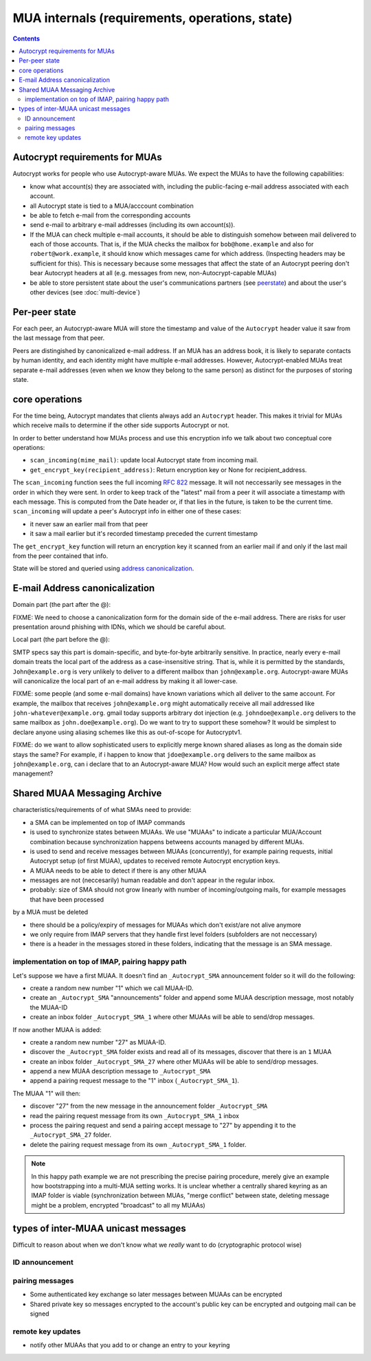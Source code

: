 MUA internals (requirements, operations, state)
===============================================

.. contents::


Autocrypt requirements for MUAs
---------------------------------------------------

Autocrypt works for people who use Autocrypt-aware MUAs.  We expect the MUAs
to have the following capabilities:

- know what account(s) they are associated with, including the
  public-facing e-mail address associated with each account.

- all Autocrypt state is tied to a MUA/acccount combination

- be able to fetch e-mail from the corresponding accounts

- send e-mail to arbitrary e-mail addresses (including its own
  account(s)).

- If the MUA can check multiple e-mail accounts, it should be able to
  distinguish somehow between mail delivered to each of those
  accounts.  That is, if the MUA checks the mailbox for
  ``bob@home.example`` and also for ``robert@work.example``, it should
  know which messages came for which address.  (Inspecting headers may
  be sufficient for this).  This is necessary because some messages
  that affect the state of an Autocrypt peering don't bear Autocrypt headers
  at all (e.g. messages from new, non-Autocrypt-capable MUAs)

- be able to store persistent state about the user's communications
  partners (see peerstate_) and about the user's other devices (see
  :doc:`multi-device`)


.. _peerstate:

Per-peer state
--------------

For each peer, an Autocrypt-aware MUA will store the timestamp and
value of the ``Autocrypt`` header value it saw from the
last message from that peer.

Peers are distingished by canonicalized e-mail address.  If an MUA has
an address book, it is likely to separate contacts by human identity,
and each identity might have multiple e-mail addresses.
However, Autocrypt-enabled MUAs treat separate e-mail addresses (even when we know
they belong to the same person) as distinct for the purposes of
storing state.

core operations 
------------------

For the time being, Autocrypt mandates that clients always add an
``Autocrypt`` header. This makes it trivial for MUAs which
receive mails to determine if the other side supports Autocrypt or
not.

In order to better understand how MUAs process and use this encryption info we talk about two conceptual core operations:

- ``scan_incoming(mime_mail)``: update local Autocrypt state from incoming
  mail.

- ``get_encrypt_key(recipient_address)``: Return encryption key or
  None for recipient_address.

The ``scan_incoming`` function sees the full incoming :rfc:`822`
message.  It will not neccessarily see messages in the order in which
they were sent.  In order to keep track of the "latest" mail from a
peer it will associate a timestamp with each message.  This is
computed from the Date header or, if that lies in the future, is taken
to be the current time. ``scan_incoming`` will update a peer's
Autocrypt info in either one of these cases:

- it never saw an earlier mail from that peer
- it saw a mail earlier but it's recorded timestamp preceded the current timestamp

The ``get_encrypt_key`` function will return an encryption key it
scanned from an earlier mail if and only if the last mail from the
peer contained that info.

State will be stored and queried using `address canonicalization`_.



.. _`address canonicalization`:

E-mail Address canonicalization
-------------------------------

Domain part (the part after the @):

FIXME: We need to choose a canonicalization form for the domain side
of the e-mail address.  There are risks for user presentation around
phishing with IDNs, which we should be careful about.


Local part (the part before the @):

SMTP specs say this part is domain-specific, and byte-for-byte
arbitrarily sensitive.  In practice, nearly every e-mail domain treats
the local part of the address as a case-insensitive string.  That is,
while it is permitted by the standards, ``John@example.org`` is very
unlikely to deliver to a different mailbox than ``john@example.org``.
Autocrypt-aware MUAs will canonicalize the local part of an e-mail
address by making it all lower-case.

FIXME: some people (and some e-mail domains) have known variations
which all deliver to the same account.  For example, the mailbox that
receives ``john@example.org`` might automatically receive all mail
addressed like ``john-whatever@example.org``.  gmail today supports
arbitrary dot injection (e.g. ``johndoe@example.org`` delivers to the
same mailbox as ``john.doe@example.org``).  Do we want to try to
support these somehow?  It would be simplest to declare anyone using
aliasing schemes like this as out-of-scope for Autocryptv1.

FIXME: do we want to allow sophisticated users to explicitly merge
known shared aliases as long as the domain side stays the same?  For
example, if i happen to know that ``jdoe@example.org`` delivers to the
same mailbox as ``john@example.org``, can i declare that to an
Autocrypt-aware MUA?  How would such an explicit merge affect state
management?


.. _`sma`:

Shared MUAA Messaging Archive
------------------------------------

characteristics/requirements of of what SMAs need to provide:

- a SMA can be implemented on top of IMAP commands 

- is used to synchronize states between MUAAs. We use "MUAAs" to
  indicate a particular MUA/Account combination because synchronization
  happens betweens accounts managed by different MUAs.

- is used to send and receive messages between MUAAs (concurrently),
  for example pairing requests, initial Autocrypt setup (of first MUAA),
  updates to received remote Autocrypt encryption keys.

- A MUAA needs to be able to detect if there is any other MUAA

- messages are not (neccesarily) human readable and don't appear in the
  regular inbox. 

- probably: size of SMA should not grow linearly with number of
  incoming/outgoing mails, for example messages that have been processed
by a MUA must be deleted 

- there should be a policy/expiry of messages for MUAAs which don't
  exist/are not alive anymore

- we only require from IMAP servers that they handle first level folders
  (subfolders are not neccessary)

- there is a header in the messages stored in these folders, indicating
  that the message is an SMA message.

implementation on top of IMAP, pairing happy path
+++++++++++++++++++++++++++++++++++++++++++++++++

Let's suppose we have a first MUAA.  It doesn't find an ``_Autocrypt_SMA``
announcement folder so it will do the following:

- create a random new number "1" which we call MUAA-ID. 

- create an ``_Autocrypt_SMA`` "announcements" folder and 
  append some MUAA description message, most notably
  the MUAA-ID

- create an inbox folder ``_Autocrypt_SMA_1`` where other
  MUAAs will be able to send/drop messages.

If now another MUAA is added:

- create a random new number "27" as MUAA-ID. 

- discover the ``_Autocrypt_SMA`` folder exists and read all 
  of its messages, discover that there is an ``1`` MUAA

- create an inbox folder ``_Autocrypt_SMA_27`` where other
  MUAAs will be able to send/drop messages.

- append a new MUAA description message to ``_Autocrypt_SMA``

- append a pairing request message to the "1" inbox (``_Autocrypt_SMA_1``).

The MUAA "1" will then:

- discover "27" from the new message in the announcement folder ``_Autocrypt_SMA``

- read the pairing request message from its own ``_Autocrypt_SMA_1`` inbox

- process the pairing request and send a pairing accept message to "27" by appending 
  it to the ``_Autocrypt_SMA_27`` folder.  

- delete the pairing request message from its own ``_Autocrypt_SMA_1`` folder.

.. note::

    In this happy path example we are not prescribing the precise pairing procedure,
    merely give an example how bootstrapping into a multi-MUA setting works.
    It is unclear whether a centrally shared keyring as an IMAP folder is viable
    (synchronization between MUAs, "merge conflict" between state, deleting
    message might be a problem, encrypted "broadcast" to all my MUAAs)


.. todo::

    Critically consider how the multiple Autocrypt folders show in user interfaces.
    It might be better to depend on sub folders.

.. todo::

    Crically consider end-to-end encryption for MUAA messages.

.. todo::

    Consider how to force remove devices through IMAP folder deletion or something.

types of inter-MUAA unicast messages
------------------------------------
Difficult to reason about when we don't know what we *really* want to do
(cryptographic protocol wise)

ID announcement
+++++++++++++++

pairing messages
++++++++++++++++
- Some authenticated key exchange so later messages between MUAAs can be encrypted
- Shared private key so messages encrypted to the account's public key
  can be encrypted and outgoing mail can be signed

remote key updates
++++++++++++++++++
- notify other MUAAs that you add to or change an entry to your keyring
